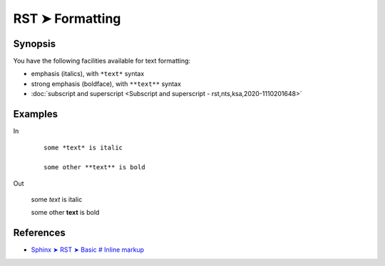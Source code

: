 ################################################################################
RST ➤ Formatting
################################################################################

**********************************************************************
Synopsis
**********************************************************************

You have the following facilities available for text formatting:

- emphasis (italics), with ``*text*`` syntax
- strong emphasis (boldface), with ``**text**`` syntax
- :doc:`subscript and superscript <Subscript and superscript - rst,nts,ksa,2020-1110201648>`

**********************************************************************
Examples
**********************************************************************

In

    ::

        some *text* is italic

        some other **text** is bold

Out

    some *text* is italic

    some other **text** is bold

**********************************************************************
References
**********************************************************************

- `Sphinx ➤ RST ➤ Basic # Inline markup <https://www.sphinx-doc.org/en/master/usage/restructuredtext/basics.html#inline-markup>`_
